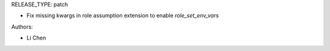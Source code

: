 RELEASE_TYPE: patch

* Fix missing kwargs in role assumption extension to enable `role_set_env_vars`

Authors:

* Li Chen
